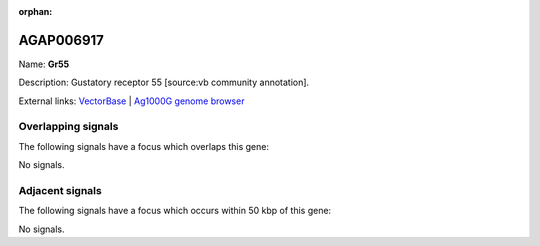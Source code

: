 :orphan:

AGAP006917
=============



Name: **Gr55**

Description: Gustatory receptor 55 [source:vb community annotation].

External links:
`VectorBase <https://www.vectorbase.org/Anopheles_gambiae/Gene/Summary?g=AGAP006917>`_ |
`Ag1000G genome browser <https://www.malariagen.net/apps/ag1000g/phase1-AR3/index.html?genome_region=2L:39994248-39995592#genomebrowser>`_

Overlapping signals
-------------------

The following signals have a focus which overlaps this gene:



No signals.



Adjacent signals
----------------

The following signals have a focus which occurs within 50 kbp of this gene:



No signals.


